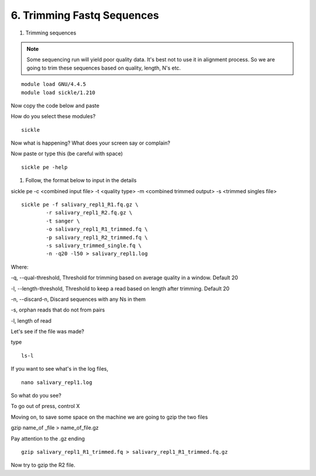 6. Trimming Fastq Sequences
===========================

1. Trimming sequences

.. note :: Some sequencing run will yield poor quality data. It's best not to use it in alignment process. So we are going to trim these sequences based on quality, length, N's etc. 


::
	
	module load GNU/4.4.5
	module load sickle/1.210
	
Now copy the code below and paste 

How do you select these modules? 
	
::

	sickle
	
Now what is happening? What does your screen say or complain?

Now paste or type this (be careful with space)

::

	sickle pe -help
	

1. Follow, the format below to input in the details 

sickle pe -c <combined input file> -t <quality type> -m <combined trimmed output> -s <trimmed singles file>

::


	sickle pe -f salivary_repl1_R1.fq.gz \
		-r salivary_repl1_R2.fq.gz \
		-t sanger \
		-o salivary_repl1_R1_trimmed.fq \
		-p salivary_repl1_R2_trimmed.fq \
		-s salivary_trimmed_single.fq \
		-n -q20 -l50 > salivary_repl1.log

Where:

-q, --qual-threshold, Threshold for trimming based on average quality in a window. Default 20

-l, --length-threshold, Threshold to keep a read based on length after trimming. Default 20

-n, --discard-n, Discard sequences with any Ns in them

-s, orphan reads that do not from pairs

-l, length of read


Let's see if the file was made? 

type 

::


	ls-l

If you want to see what's in the log files, 

:: 

	nano salivary_repl1.log
	


So what do you see?





To go out of press, control X



Moving on, to save some space on the machine we are going to gzip the two files



gzip name_of _file > name_of_file.gz


Pay attention to the .gz ending
		

::		

	gzip salivary_repl1_R1_trimmed.fq > salivary_repl1_R1_trimmed.fq.gz
	
	
	
Now try to gzip the R2 file.

